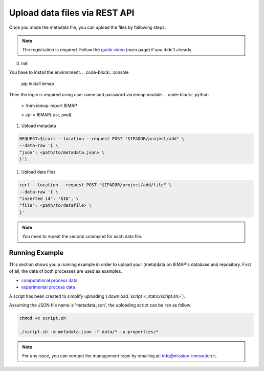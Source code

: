 Upload data files via REST API
====================

Once you made the metadata file, you can upload the files by following steps.

.. note::
  The registration is required. Follow the `guide video`__ (main page) if you didn't already.

__ https://ai4mat.enea.it/dashboard/

0. Init

You have to install the environment.
.. code-block:: console

  pip install iemap

Then the login is required using user name and password via iemap module.
.. code-block:: python

  > from iemap import IEMAP
  
  > api = IEMAP( usr, pwd)


1. Upload metadata

.. code-block:: python

  REQUEST=$(curl --location --request POST "$IPADDR/project/add" \
  --data-raw '{ \
  "json": <path/to/metadata.json> \
  }')


1. Upload data files

.. code-block:: python

  curl --location --request POST "$IPADDR/project/add/file" \
  --data-raw '{ \
  "inserted_id": '$ID', \
  "file": <path/to/datafile> \
  }'

.. note::
  You need to repeat the second command for each data file.


Running Example
--------

This section shows you a running example in order to upload your (meta)data on IEMAP's database and repository.
First of all, the data of both processes are used as examples.

* `computational process data`__
* `experimental process data`__

__ https://iemap-api.readthedocs.io/en/latest/computational_example.html
__ https://iemap-api.readthedocs.io/en/latest/experimental_example.html

A script has been created to simplify uploading (:download:`script <_static/script.sh>`).

Assuming the JSON file name is 'metadata.json', the uploading script can be ran as follow:

.. code-block:: console

  chmod +x script.sh

  ./script.sh -m metadata.json -f data/* -p properties/*

.. note::
  For any issue, you can contact the management team by emailing at: `info@mission-innovation.it <mailto: info@mission-innovation.it>`_.